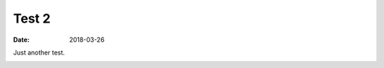 
Test 2
======

:date: 2018-03-26

Just another test.


.. image:: test.png

.. image:: test.tmb.png
  :target: test.png

